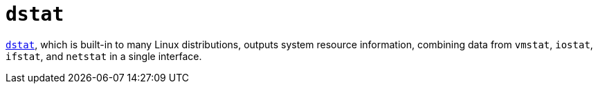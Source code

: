 = `dstat`

https://linux.die.net/man/1/dstat[`dstat`], which is built-in to many Linux distributions, outputs system resource information, combining data from `vmstat`, `iostat`, `ifstat`, and `netstat` in a single interface.
